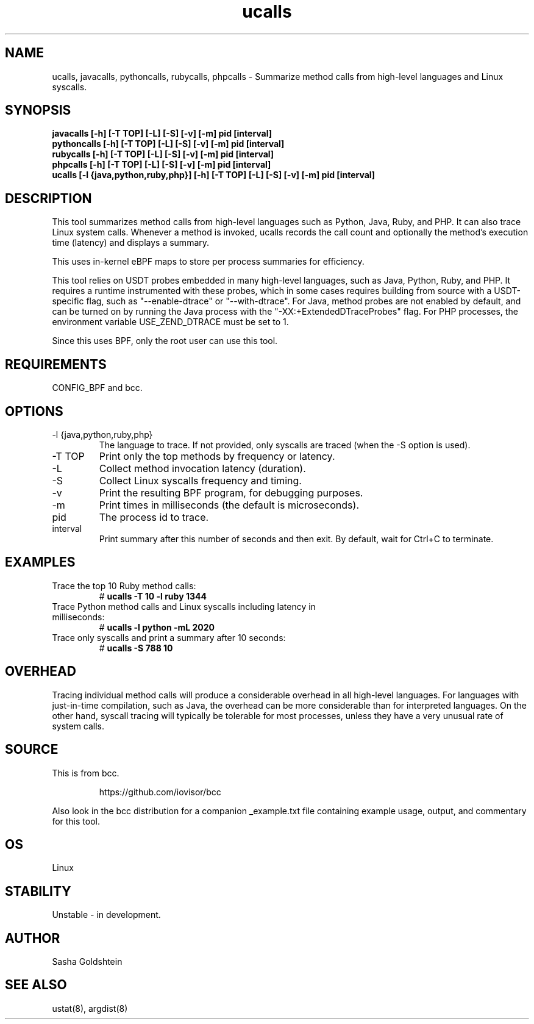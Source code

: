 .TH ucalls 8  "2016-11-07" "USER COMMANDS"
.SH NAME
ucalls, javacalls, pythoncalls, rubycalls, phpcalls \- Summarize method calls
from high-level languages and Linux syscalls.
.SH SYNOPSIS
.B javacalls [-h] [-T TOP] [-L] [-S] [-v] [-m] pid [interval]
.br
.B pythoncalls [-h] [-T TOP] [-L] [-S] [-v] [-m] pid [interval]
.br
.B rubycalls [-h] [-T TOP] [-L] [-S] [-v] [-m] pid [interval]
.br
.B phpcalls [-h] [-T TOP] [-L] [-S] [-v] [-m] pid [interval]
.br
.B ucalls [-l {java,python,ruby,php}] [-h] [-T TOP] [-L] [-S] [-v] [-m] pid [interval]
.SH DESCRIPTION
This tool summarizes method calls from high-level languages such as Python, 
Java, Ruby, and PHP. It can also trace Linux system calls. Whenever a method is 
invoked, ucalls records the call count and optionally the method's execution
time (latency) and displays a summary.

This uses in-kernel eBPF maps to store per process summaries for efficiency.

This tool relies on USDT probes embedded in many high-level languages, such as
Java, Python, Ruby, and PHP. It requires a runtime instrumented with these 
probes, which in some cases requires building from source with a USDT-specific
flag, such as "--enable-dtrace" or "--with-dtrace". For Java, method probes are
not enabled by default, and can be turned on by running the Java process with
the "-XX:+ExtendedDTraceProbes" flag. For PHP processes, the environment
variable USE_ZEND_DTRACE must be set to 1.

Since this uses BPF, only the root user can use this tool.
.SH REQUIREMENTS
CONFIG_BPF and bcc.
.SH OPTIONS
.TP
\-l {java,python,ruby,php}
The language to trace. If not provided, only syscalls are traced (when the \-S
option is used).
.TP
\-T TOP
Print only the top methods by frequency or latency.
.TP
\-L
Collect method invocation latency (duration).
.TP
\-S
Collect Linux syscalls frequency and timing.
.TP
\-v
Print the resulting BPF program, for debugging purposes.
.TP
\-m
Print times in milliseconds (the default is microseconds).
.TP
pid
The process id to trace.
.TP
interval
Print summary after this number of seconds and then exit. By default, wait for
Ctrl+C to terminate.
.SH EXAMPLES
.TP
Trace the top 10 Ruby method calls:
#
.B ucalls -T 10 -l ruby 1344
.TP
Trace Python method calls and Linux syscalls including latency in milliseconds:
#
.B ucalls -l python -mL 2020
.TP
Trace only syscalls and print a summary after 10 seconds:
#
.B ucalls -S 788 10
.SH OVERHEAD
Tracing individual method calls will produce a considerable overhead in all
high-level languages. For languages with just-in-time compilation, such as 
Java, the overhead can be more considerable than for interpreted languages. 
On the other hand, syscall tracing will typically be tolerable for most 
processes, unless they have a very unusual rate of system calls.
.SH SOURCE
This is from bcc.
.IP
https://github.com/iovisor/bcc
.PP
Also look in the bcc distribution for a companion _example.txt file containing
example usage, output, and commentary for this tool.
.SH OS
Linux
.SH STABILITY
Unstable - in development.
.SH AUTHOR
Sasha Goldshtein
.SH SEE ALSO
ustat(8), argdist(8)
